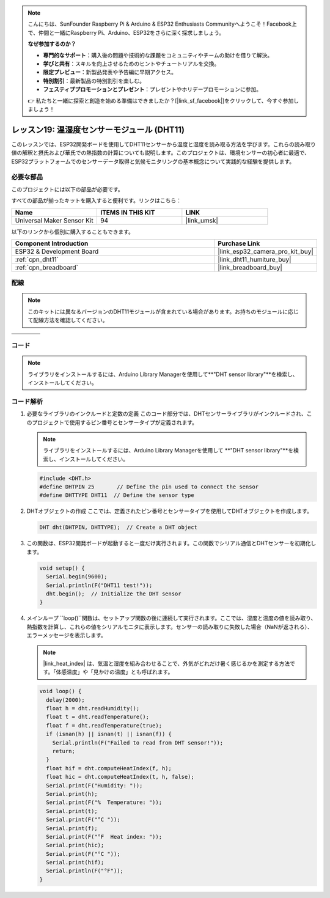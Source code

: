 .. note::

    こんにちは、SunFounder Raspberry Pi & Arduino & ESP32 Enthusiasts Communityへようこそ！Facebook上で、仲間と一緒にRaspberry Pi、Arduino、ESP32をさらに深く探求しましょう。

    **なぜ参加するのか？**

    - **専門的なサポート**：購入後の問題や技術的な課題をコミュニティやチームの助けを借りて解決。
    - **学びと共有**：スキルを向上させるためのヒントやチュートリアルを交換。
    - **限定プレビュー**：新製品発表や予告編に早期アクセス。
    - **特別割引**：最新製品の特別割引を楽しむ。
    - **フェスティブプロモーションとプレゼント**：プレゼントやホリデープロモーションに参加。

    👉 私たちと一緒に探索と創造を始める準備はできましたか？[|link_sf_facebook|]をクリックして、今すぐ参加しましょう！
    
.. _esp32_lesson19_dht11:

レッスン19: 温湿度センサーモジュール (DHT11)
====================================================================

このレッスンでは、ESP32開発ボードを使用してDHT11センサーから温度と湿度を読み取る方法を学びます。これらの読み取り値の解釈と摂氏および華氏での熱指数の計算についても説明します。このプロジェクトは、環境センサーの初心者に最適で、ESP32プラットフォームでのセンサーデータ取得と気候モニタリングの基本概念について実践的な経験を提供します。

必要な部品
--------------------------

このプロジェクトには以下の部品が必要です。

すべての部品が揃ったキットを購入すると便利です。リンクはこちら：

.. list-table::
    :widths: 20 20 20
    :header-rows: 1

    *   - Name	
        - ITEMS IN THIS KIT
        - LINK
    *   - Universal Maker Sensor Kit
        - 94
        - |link_umsk|

以下のリンクから個別に購入することもできます。

.. list-table::
    :widths: 30 10
    :header-rows: 1

    *   - Component Introduction
        - Purchase Link

    *   - ESP32 & Development Board
        - |link_esp32_camera_pro_kit_buy|
    *   - :ref:`cpn_dht11`
        - |link_dht11_humiture_buy|
    *   - :ref:`cpn_breadboard`
        - |link_breadboard_buy|


配線
---------------------------

.. note:: 
   このキットには異なるバージョンのDHT11モジュールが含まれている場合があります。お持ちのモジュールに応じて配線方法を確認してください。

.. csv-table:: 
   :widths: 25, 75

   |dht11_module|, |dht11_module_circuit|
   |dht11_module_withLED|, |dht11_module_withLED_circuit|

.. |dht11_module| image:: img/Lesson_19_dht11_module.png 
   :width: 100px

.. |dht11_module_circuit| image:: img/Lesson_19_DHT11_esp32_bb.png
   :width: 500px
   
.. |dht11_module_withLED| image:: img/Lesson_19_dht11_module_withLED.png
   :width: 150px

.. |dht11_module_withLED_circuit| image:: img/Lesson_19_DHT11_esp32_new_bb.png
   :width: 500px


コード
---------------------------

.. note::
   ライブラリをインストールするには、Arduino Library Managerを使用して**"DHT sensor library"**を検索し、インストールしてください。

.. raw:: html

    <iframe src=https://create.arduino.cc/editor/sunfounder01/926830ca-9421-4852-ad72-ff75c1f10174/preview?embed style="height:510px;width:100%;margin:10px 0" frameborder=0></iframe>

コード解析
---------------------------

#. 必要なライブラリのインクルードと定数の定義
   このコード部分では、DHTセンサーライブラリがインクルードされ、このプロジェクトで使用するピン番号とセンサータイプが定義されます。

   .. note::
      ライブラリをインストールするには、Arduino Library Managerを使用して **"DHT sensor library"**を検索し、インストールしてください。

   .. code-block:: arduino
    
      #include <DHT.h>
      #define DHTPIN 25       // Define the pin used to connect the sensor
      #define DHTTYPE DHT11  // Define the sensor type

#. DHTオブジェクトの作成
   ここでは、定義されたピン番号とセンサータイプを使用してDHTオブジェクトを作成します。

   .. code-block:: arduino

      DHT dht(DHTPIN, DHTTYPE);  // Create a DHT object

#. この関数は、ESP32開発ボードが起動すると一度だけ実行されます。この関数でシリアル通信とDHTセンサーを初期化します。

   .. code-block:: arduino

      void setup() {
        Serial.begin(9600);
        Serial.println(F("DHT11 test!"));
        dht.begin();  // Initialize the DHT sensor
      }

#. メインループ
   ``loop()``関数は、セットアップ関数の後に連続して実行されます。ここでは、湿度と温度の値を読み取り、熱指数を計算し、これらの値をシリアルモニタに表示します。センサーの読み取りに失敗した場合（NaNが返される）、エラーメッセージを表示します。

   .. note::
    
      |link_heat_index| は、気温と湿度を組み合わせることで、外気がどれだけ暑く感じるかを測定する方法です。「体感温度」や「見かけの温度」とも呼ばれます。

   .. code-block:: arduino

      void loop() {
        delay(2000);
        float h = dht.readHumidity();
        float t = dht.readTemperature();
        float f = dht.readTemperature(true);
        if (isnan(h) || isnan(t) || isnan(f)) {
          Serial.println(F("Failed to read from DHT sensor!"));
          return;
        }
        float hif = dht.computeHeatIndex(f, h);
        float hic = dht.computeHeatIndex(t, h, false);
        Serial.print(F("Humidity: "));
        Serial.print(h);
        Serial.print(F("%  Temperature: "));
        Serial.print(t);
        Serial.print(F("°C "));
        Serial.print(f);
        Serial.print(F("°F  Heat index: "));
        Serial.print(hic);
        Serial.print(F("°C "));
        Serial.print(hif);
        Serial.println(F("°F"));
      }